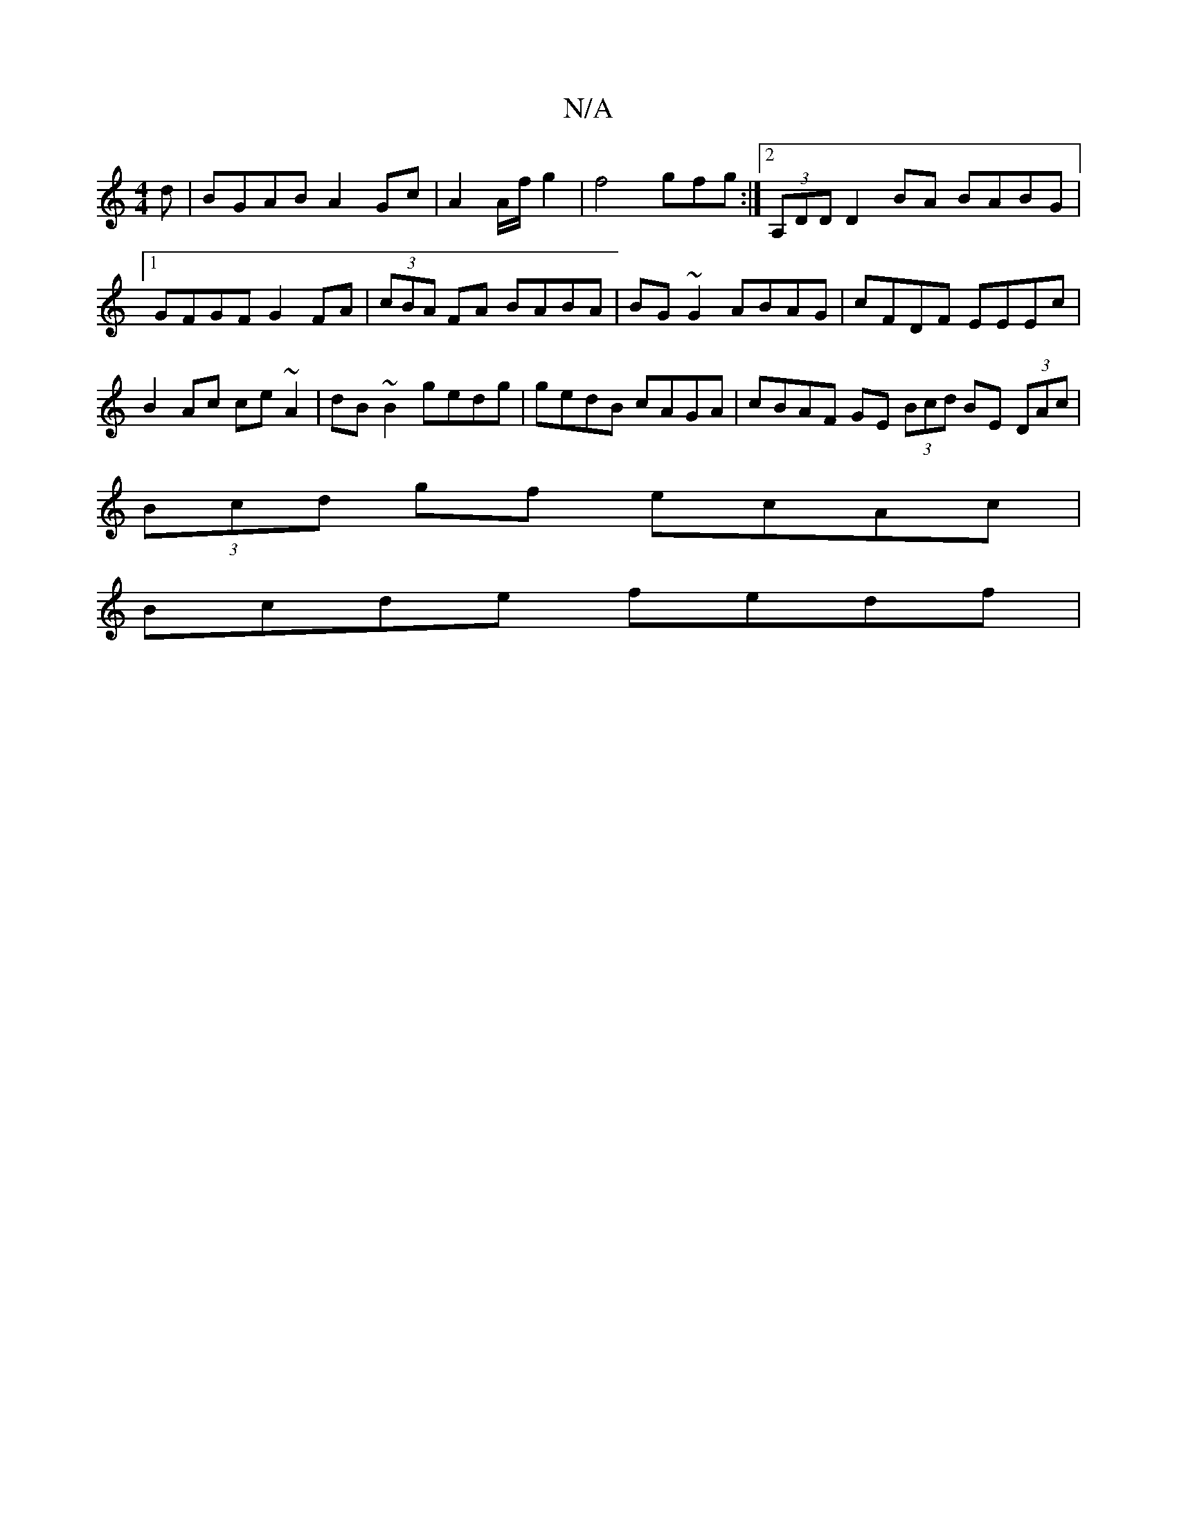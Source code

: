 X:1
T:N/A
M:4/4
R:N/A
K:Cmajor
d|BGAB A2Gc | A2 A/2f/2 g2 | f4 gfg :|2 (3A,DD D2 BA BABG|1 GFGF G2FA | (3cBA FA BABA | BG~G2 ABAG | cFDF EEEc | B2 Ac ce~A2|dB~B2 gedg | gedB cAGA | cBAF GE (3Bcd BE (3DAc|
(3Bcd gf ecAc |
Bcde fedf|